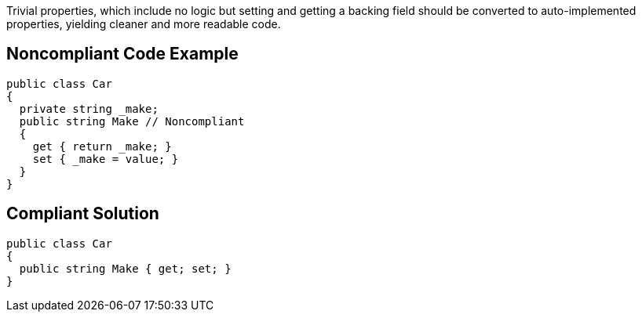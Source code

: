 Trivial properties, which include no logic but setting and getting a backing field should be converted to auto-implemented properties, yielding cleaner and more readable code.


== Noncompliant Code Example

----
public class Car 
{
  private string _make;
  public string Make // Noncompliant
  {
    get { return _make; }
    set { _make = value; }
  }
}
----


== Compliant Solution

----
public class Car 
{
  public string Make { get; set; }
}
----


